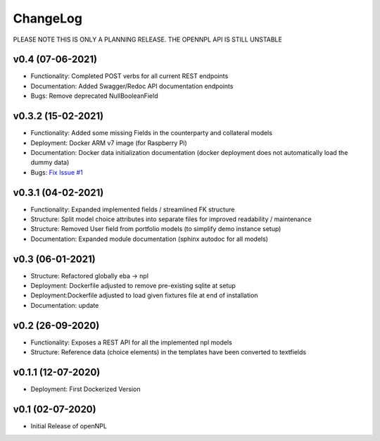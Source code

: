 ChangeLog
===========================
PLEASE NOTE THIS IS ONLY A PLANNING RELEASE.
THE OPENNPL API IS STILL UNSTABLE

v0.4 (07-06-2021)
-------------------
* Functionality: Completed POST verbs for all current REST endpoints
* Documentation: Added Swagger/Redoc API documentation endpoints
* Bugs: Remove deprecated NullBooleanField

v0.3.2 (15-02-2021)
-------------------
* Functionality: Added some missing Fields in the counterparty and collateral models
* Deployment: Docker ARM v7 image (for Raspberry Pi)
* Documentation: Docker data initialization documentation (docker deployment does not automatically load the dummy data)
* Bugs: `Fix Issue #1 <https://github.com/open-risk/openNPL/issues/1>`_

v0.3.1 (04-02-2021)
-------------------
* Functionality: Expanded implemented fields / streamlined FK structure
* Structure: Split model choice attributes into separate files for improved readability / maintenance
* Structure: Removed User field from portfolio models (to simplify demo instance setup)
* Documentation: Expanded module documentation (sphinx autodoc for all models)


v0.3 (06-01-2021)
-----------------
* Structure: Refactored globally eba -> npl
* Deployment: Dockerfile adjusted to remove pre-existing sqlite at setup
* Deployment:Dockerfile adjusted to load given fixtures file at end of installation
* Documentation: update

v0.2 (26-09-2020)
-----------------
* Functionality:  Exposes a REST API for all the implemented npl models
* Structure: Reference data (choice elements) in the templates have been converted to textfields

v0.1.1 (12-07-2020)
-------------------
* Deployment: First Dockerized Version

v0.1 (02-07-2020)
-------------------
* Initial Release of openNPL